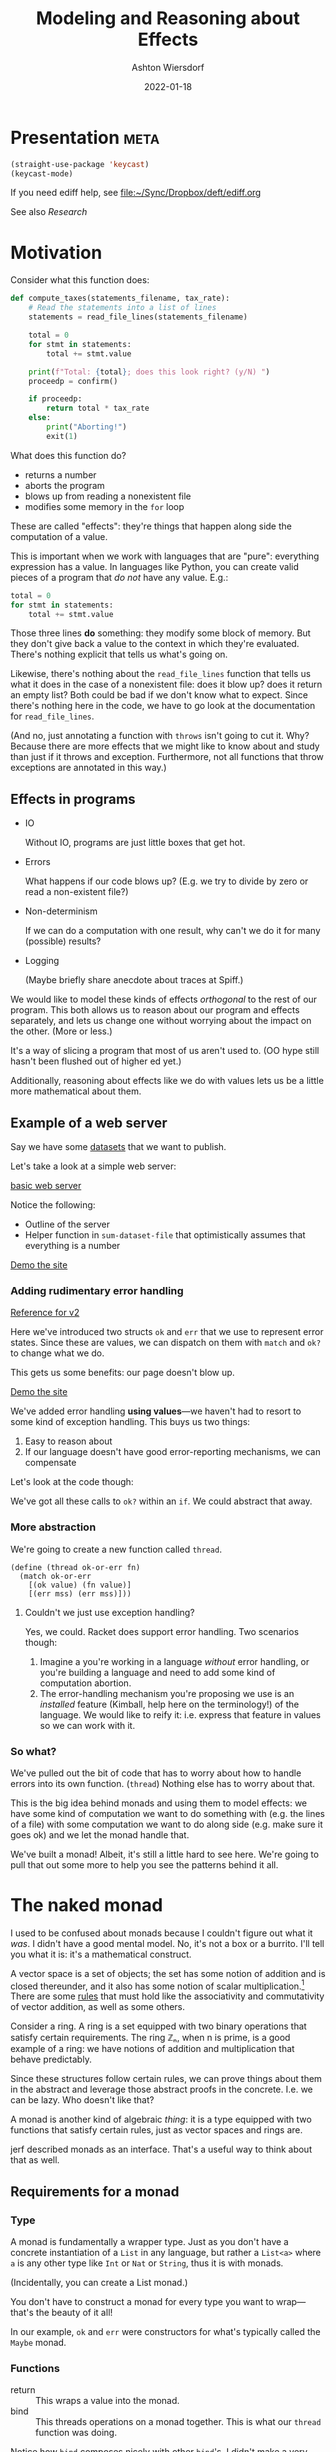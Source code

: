 #+TITLE: Modeling and Reasoning about Effects
#+AUTHOR: Ashton Wiersdorf
#+DATE: 2022-01-18

* Presentation                                                                      :meta:

:SETUP:
#+begin_src emacs-lisp
  (straight-use-package 'keycast)
  (keycast-mode)
#+end_src
:END:

If you need ediff help, see [[file:~/Sync/Dropbox/deft/ediff.org]]

See also [[Research]]

* Motivation

Consider what this function does:

#+begin_src python
  def compute_taxes(statements_filename, tax_rate):
      # Read the statements into a list of lines
      statements = read_file_lines(statements_filename)

      total = 0
      for stmt in statements:
          total += stmt.value

      print(f"Total: {total}; does this look right? (y/N) ")
      proceedp = confirm()

      if proceedp:
          return total * tax_rate
      else:
          print("Aborting!")
          exit(1)
#+end_src

What does this function do?

 - returns a number
 - aborts the program
 - blows up from reading a nonexistent file
 - modifies some memory in the ~for~ loop

These are called "effects": they're things that happen along side the computation of a value.

This is important when we work with languages that are "pure": everything expression has a value. In languages like Python, you can create valid pieces of a program that /do not/ have any value. E.g.:

#+begin_src python
  total = 0
  for stmt in statements:
      total += stmt.value
#+end_src

Those three lines *do* something: they modify some block of memory. But they don't give back a value to the context in which they're evaluated. There's nothing explicit that tells us what's going on.

Likewise, there's nothing about the ~read_file_lines~ function that tells us what it does in the case of a nonexistent file: does it blow up? does it return an empty list? Both could be bad if we don't know what to expect. Since there's nothing here in the code, we have to go look at the documentation for ~read_file_lines~.

(And no, just annotating a function with ~throws~ isn't going to cut it. Why? Because there are more effects that we might like to know about and study than just if it throws and exception. Furthermore, not all functions that throw exceptions are annotated in this way.)

** Effects in programs

 - IO

   Without IO, programs are just little boxes that get hot.

 - Errors

   What happens if our code blows up? (E.g. we try to divide by zero or read a non-existent file?)

 - Non-determinism

   If we can do a computation with one result, why can't we do it for many (possible) results?

 - Logging

   (Maybe briefly share anecdote about traces at Spiff.)

We would like to model these kinds of effects /orthogonal/ to the rest of our program. This both allows us to reason about our program and effects separately, and lets us change one without worrying about the impact on the other. (More or less.)

It's a way of slicing a program that most of us aren't used to. (OO hype still hasn't been flushed out of higher ed yet.)

Additionally, reasoning about effects like we do with values lets us be a little more mathematical about them.

** Example of a web server

# Go through the three dataset files
Say we have some [[file:datasets/][datasets]] that we want to publish. 

Let's take a look at a simple web server:

[[file:racket_webserver/1_basic_server.rkt][basic web server]]

Notice the following:

 - Outline of the server
 - Helper function in ~sum-dataset-file~ that optimistically assumes that everything is a number

[[http://localhost:8080/][Demo the site]]

*** Adding rudimentary error handling

# NOTE: copy the file and start modifying it. Use {{ [[file:racket_webserver/2_maybe_server.rkt][the reference implementation]] }} as a guide (that's a button)

[[file:racket_webserver/2_maybe_server.rkt][Reference for v2]]

Here we've introduced two structs ~ok~ and ~err~ that we use to represent error states. Since these are values, we can dispatch on them with ~match~ and ~ok?~ to change what we do.

This gets us some benefits: our page doesn't blow up.

[[http://localhost:8080/][Demo the site]]

We've added error handling *using values*---we haven't had to resort to some kind of exception handling. This buys us two things:
 1. Easy to reason about
 2. If our language doesn't have good error-reporting mechanisms, we can compensate

Let's look at the code though: 

We've got all these calls to ~ok?~ within an ~if~. We could abstract that away.

*** More abstraction

We're going to create a new function called ~thread~.

# DO NOT say anything about how this is >>=

#+begin_src racket
  (define (thread ok-or-err fn)
    (match ok-or-err
      [(ok value) (fn value)]
      [(err mss) (err mss)]))
#+end_src

# describe what ~match~ does
# describe the contract of this function: threading values through

**** Couldn't we just use exception handling?

Yes, we could. Racket does support error handling. Two scenarios though:

 1. Imagine a you're working in a language /without/ error handling, or you're building a language and need to add some kind of computation abortion.
 2. The error-handling mechanism you're proposing we use is an /installed/ feature (Kimball, help here on the terminology!) of the language. We would like to reify it: i.e. express that feature in values so we can work with it.

*** So what?

We've pulled out the bit of code that has to worry about how to handle errors into its own function. (~thread~) Nothing else has to worry about that.

This is the big idea behind monads and using them to model effects: we have some kind of computation we want to do something with (e.g. the lines of a file) with some computation we want to do along side (e.g. make sure it goes ok) and we let the monad handle that.

We've built a monad! Albeit, it's still a little hard to see here. We're going to pull that out some more to help you see the patterns behind it all.

* The naked monad

I used to be confused about monads because I couldn't figure out what it /was/. I didn't have a good mental model. No, it's not a box or a burrito. I'll tell you what it is: it's a mathematical construct.

A vector space is a set of objects; the set has some notion of addition and is closed thereunder, and it also has some notion of scalar multiplication.[fn:1] There are some [[https://en.wikipedia.org/wiki/Vector_space#Notation_and_definition][rules]] that must hold like the associativity and commutativity of vector addition, as well as some others.

Consider a ring. A ring is a set equipped with two binary operations that satisfy certain requirements. The ring ℤₙ, when n is prime, is a good example of a ring: we have notions of addition and multiplication that behave predictably.

Since these structures follow certain rules, we can prove things about them in the abstract and leverage those abstract proofs in the concrete. I.e. we can be lazy. Who doesn't like that?

A monad is another kind of algebraic /thing/: it is a type equipped with two functions that satisfy certain rules, just as vector spaces and rings are.

jerf described monads as an interface. That's a useful way to think about that as well.

** Requirements for a monad

*** Type

A monad is fundamentally a wrapper type. Just as you don't have a concrete instantiation of a ~List~ in any language, but rather a ~List<a>~ where ~a~ is any other type like ~Int~ or ~Nat~ or ~String~, thus it is with monads.

(Incidentally, you can create a List monad.)

You don't have to construct a monad for every type you want to wrap—that's the beauty of it all!

In our example, ~ok~ and ~err~ were constructors for what's typically called the ~Maybe~ monad.

*** Functions

 - return :: This wraps a value into the monad.
 - bind :: This threads operations on a monad together. This is what our ~thread~ function was doing.

Notice how ~bind~ composes nicely with other ~bind~'s. I didn't make a very good example in the first case, but you can thread these together.

*** Other nice functions

The ~run~ function is a useful one that I didn't understand until recently: it pulls the value out of the monad.

Why is it called ~run~? Because a monad can represent some /computation/ rather than a value. E.g. if I have a function with signature ~read_file :: String -> Maybe<String>~, I know this is going to give me something representing a computation that might fail. ~run~ will run that computation and give me the value, or raise an error.

** Monad laws

 - return A >>= K == (K A)
 - >>= M return == M
 - M >>= λx.((K x) >>= H) (M >>= K) >>= H

If those hold, we have a monad.

*** TODO be ready to explain those (Felleisen's talk and the LYAHFGG is good with this)

* Live Demo

[[file:simple_monads.rkt]]

# Build up the logging monad step-by-step

* Monads IRL

 - Rust
 - Haskell (duh)
 - Elixir's patterns

** Example: Elixir

#+begin_src elixir
  with {:ok, tmp_dir} <- create_tmp_folder(),
       {:ok, tmp_file} <- create_tmp_file(tmp_dir),
       {:ok, fh} <- File.open(tmp_file, :write) do
    File.write(fh, "Howdy world!")
  end
#+end_src

You'll notice how this syntax looks very similar to the ~monadic-do~ that we built? Not sure if that was an intentional choice on the Elixir dev's part, but it sure seems like it.

** Example: Rust

The ~Result~ type with the ~?~ optional chaining is a good example of a monad.

* Composing monads (optional)

# I could talk about monad transformers here and building flexible, modular interpreters from that

* Research

** Tutorials

 - https://felleisen.org/matthias/4400-s20/lecture17.html (cps)
 - https://felleisen.org/matthias/4400-s20/lecture28.html (monads)
 - http://www.jerf.org/iri/post/2958 (jerf's excellent explanation)
 - http://learnyouahaskell.com/a-fistful-of-monads
 - https://en.wikipedia.org/wiki/Monad_(functional_programming)#Continuation_monad

* Footnotes

[fn:1] TIL: according to [[https://en.wikipedia.org/wiki/Vector_space][Wikipedia (Vector space)]], the scalar just has to be from a mathematical field.
